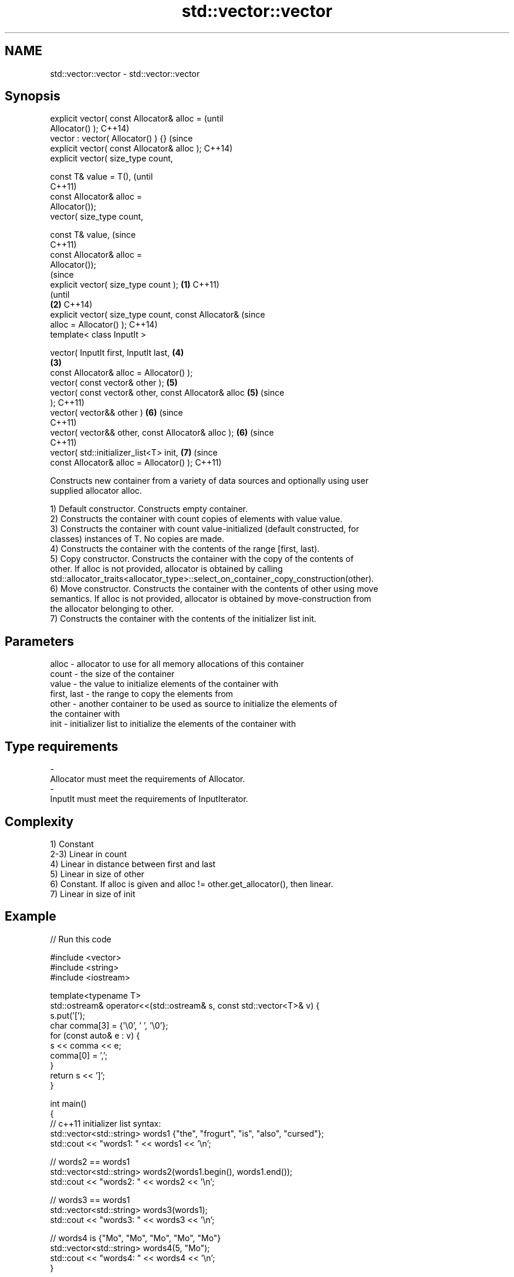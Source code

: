.TH std::vector::vector 3 "Nov 25 2015" "2.0 | http://cppreference.com" "C++ Standard Libary"
.SH NAME
std::vector::vector \- std::vector::vector

.SH Synopsis
   explicit vector( const Allocator& alloc =                    (until
   Allocator() );                                               C++14)
   vector : vector( Allocator() ) {}                            (since
   explicit vector( const Allocator& alloc );                   C++14)
   explicit vector( size_type count,

                    const T& value = T(),                               (until
                                                                        C++11)
                    const Allocator& alloc =
   Allocator());
   vector( size_type count,

                    const T& value,                                     (since
                                                                        C++11)
                    const Allocator& alloc =
   Allocator());
                                                                                (since
   explicit vector( size_type count );                  \fB(1)\fP                     C++11)
                                                                                (until
                                                            \fB(2)\fP                 C++14)
   explicit vector( size_type count, const Allocator&                           (since
   alloc = Allocator() );                                                       C++14)
   template< class InputIt >

   vector( InputIt first, InputIt last,                                 \fB(4)\fP
                                                                \fB(3)\fP
           const Allocator& alloc = Allocator() );
   vector( const vector& other );                                       \fB(5)\fP
   vector( const vector& other, const Allocator& alloc                  \fB(5)\fP     (since
   );                                                                           C++11)
   vector( vector&& other )                                             \fB(6)\fP     (since
                                                                                C++11)
   vector( vector&& other, const Allocator& alloc );                    \fB(6)\fP     (since
                                                                                C++11)
   vector( std::initializer_list<T> init,                               \fB(7)\fP     (since
           const Allocator& alloc = Allocator() );                              C++11)

   Constructs new container from a variety of data sources and optionally using user
   supplied allocator alloc.

   1) Default constructor. Constructs empty container.
   2) Constructs the container with count copies of elements with value value.
   3) Constructs the container with count value-initialized (default constructed, for
   classes) instances of T. No copies are made.
   4) Constructs the container with the contents of the range [first, last).
   5) Copy constructor. Constructs the container with the copy of the contents of
   other. If alloc is not provided, allocator is obtained by calling
   std::allocator_traits<allocator_type>::select_on_container_copy_construction(other).
   6) Move constructor. Constructs the container with the contents of other using move
   semantics. If alloc is not provided, allocator is obtained by move-construction from
   the allocator belonging to other.
   7) Constructs the container with the contents of the initializer list init.

.SH Parameters

   alloc       - allocator to use for all memory allocations of this container
   count       - the size of the container
   value       - the value to initialize elements of the container with
   first, last - the range to copy the elements from
   other       - another container to be used as source to initialize the elements of
                 the container with
   init        - initializer list to initialize the elements of the container with
.SH Type requirements
   -
   Allocator must meet the requirements of Allocator.
   -
   InputIt must meet the requirements of InputIterator.

.SH Complexity

   1) Constant
   2-3) Linear in count
   4) Linear in distance between first and last
   5) Linear in size of other
   6) Constant. If alloc is given and alloc != other.get_allocator(), then linear.
   7) Linear in size of init

.SH Example

   
// Run this code

 #include <vector>
 #include <string>
 #include <iostream>
  
 template<typename T>
 std::ostream& operator<<(std::ostream& s, const std::vector<T>& v) {
     s.put('[');
     char comma[3] = {'\\0', ' ', '\\0'};
     for (const auto& e : v) {
         s << comma << e;
         comma[0] = ',';
     }
     return s << ']';
 }
  
 int main()
 {
     // c++11 initializer list syntax:
     std::vector<std::string> words1 {"the", "frogurt", "is", "also", "cursed"};
     std::cout << "words1: " << words1 << '\\n';
  
     // words2 == words1
     std::vector<std::string> words2(words1.begin(), words1.end());
     std::cout << "words2: " << words2 << '\\n';
  
     // words3 == words1
     std::vector<std::string> words3(words1);
     std::cout << "words3: " << words3 << '\\n';
  
     // words4 is {"Mo", "Mo", "Mo", "Mo", "Mo"}
     std::vector<std::string> words4(5, "Mo");
     std::cout << "words4: " << words4 << '\\n';
 }

.SH Output:

 words1: [the, frogurt, is, also, cursed]
 words2: [the, frogurt, is, also, cursed]
 words3: [the, frogurt, is, also, cursed]
 words4: [Mo, Mo, Mo, Mo, Mo]

.SH See also

   assign    assigns values to the container
             \fI(public member function)\fP 
   operator= assigns values to the container
             \fI(public member function)\fP 
